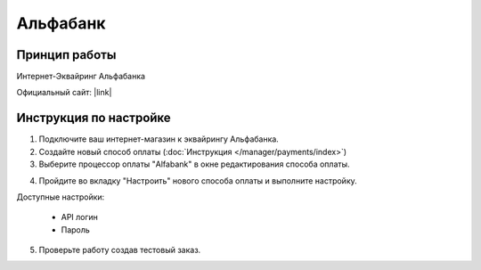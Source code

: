 Альфабанк
---------

Принцип работы
==============

Интернет-Эквайринг Альфабанка

Официальный сайт: |link|

.. |link| raw:: html

   <!--noindex--><a href="https://alfabank.ru/ulyanovsk/corporate/internet-acquiring/" target="_blank" rel="nofollow">Эквайринг</a><!--/noindex-->

Инструкция по настройке
=======================

1. Подключите ваш интернет-магазин к эквайрингу Альфабанка.

2. Создайте новый способ оплаты (:doc:`Инструкция </manager/payments/index>`)

3. Выберите процессор оплаты "Alfabank" в окне редактирования способа оплаты.

.. fancybox:: img/alfabank_select.png
    :alt: Alfabank

4. Пройдите во вкладку "Настроить" нового способа оплаты и выполните настройку.

.. fancybox:: img/alfabank_settings.png
    :alt: Alfabank settings

Доступные настройки:

    *   API логин
    *   Пароль

5. Проверьте работу создав тестовый заказ.
